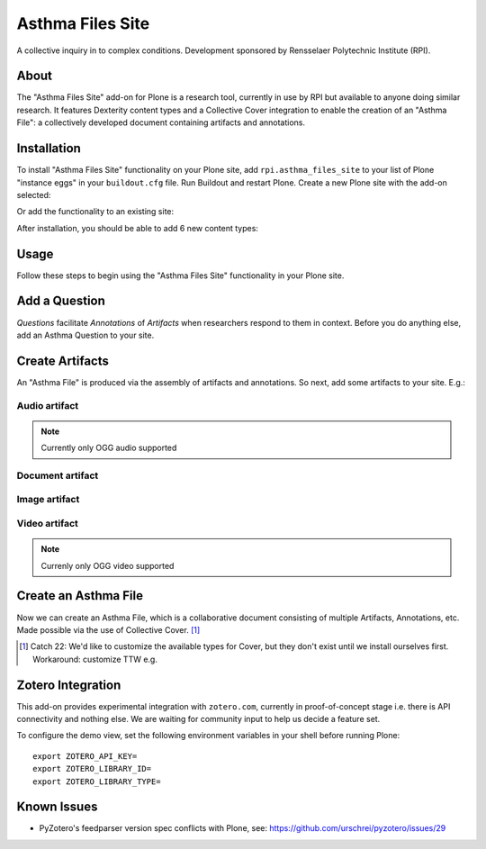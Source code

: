 Asthma Files Site
=================

A collective inquiry in to complex conditions. Development sponsored by Rensselaer Polytechnic Institute (RPI).

About
-----

The "Asthma Files Site" add-on for Plone is a research tool, currently in use by RPI but available to anyone doing similar research. It features Dexterity content types and a Collective Cover integration to enable the creation of an "Asthma File": a collectively developed document containing artifacts and annotations.

Installation
------------

To install "Asthma Files Site" functionality on your Plone site, add ``rpi.asthma_files_site`` to your list of Plone "instance eggs" in your ``buildout.cfg`` file. Run Buildout and restart Plone. Create a new Plone site with the add-on selected:

.. image:: screenshot1.png

Or add the functionality to an existing site:

.. image:: screenshot2.png

After installation, you should be able to add 6 new content types:

.. image:: screenshot8.png

Usage
-----

Follow these steps to begin using the "Asthma Files Site" functionality in your Plone site.

Add a Question
--------------

*Questions* facilitate *Annotations* of *Artifacts* when researchers respond to them in context. Before you do anything else, add an Asthma Question to your site.

.. image:: screenshot4.png

Create Artifacts
----------------

An "Asthma File" is produced via the assembly of artifacts and annotations. So next, add some artifacts to your site. E.g.:

Audio artifact
~~~~~~~~~~~~~~

.. Note:: Currently only OGG audio supported

.. image:: screenshot9.png

Document artifact
~~~~~~~~~~~~~~~~~

Image artifact
~~~~~~~~~~~~~~

.. image:: screenshot5.png

Video artifact
~~~~~~~~~~~~~~

.. Note:: Currenly only OGG video supported

.. image:: screenshot10.png

Create an Asthma File
---------------------

Now we can create an Asthma File, which is a collaborative document consisting of multiple Artifacts, Annotations, etc. Made possible via the use of Collective Cover. [1]_

.. image:: screenshot6.png

.. [1] Catch 22: We'd like to customize the available types for Cover, but they don't exist until we install ourselves first. Workaround: customize TTW e.g.

.. image:: screenshot7.png

Zotero Integration
------------------

This add-on provides experimental integration with ``zotero.com``, currently in proof-of-concept stage i.e. there is API connectivity and nothing else. We are waiting for community input to help us decide a feature set.

To configure the demo view, set the following environment variables in your shell before running Plone::

    export ZOTERO_API_KEY=
    export ZOTERO_LIBRARY_ID=
    export ZOTERO_LIBRARY_TYPE=

Known Issues
------------

- PyZotero's feedparser version spec conflicts with Plone, see: https://github.com/urschrei/pyzotero/issues/29
